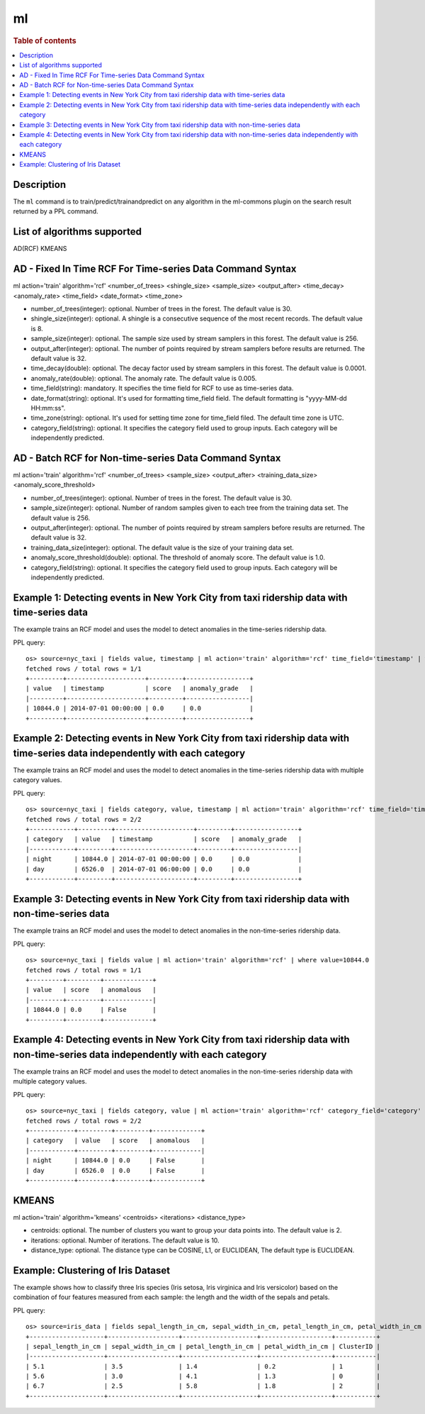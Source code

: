 =============
ml
=============

.. rubric:: Table of contents

.. contents::
   :local:
   :depth: 2


Description
============
| The ``ml`` command is to train/predict/trainandpredict on any algorithm in the ml-commons plugin on the search result returned by a PPL command.


List of algorithms supported
============
AD(RCF)
KMEANS


AD - Fixed In Time RCF For Time-series Data Command Syntax
=====================================================
ml action='train' algorithm='rcf' <number_of_trees> <shingle_size> <sample_size> <output_after> <time_decay> <anomaly_rate> <time_field> <date_format> <time_zone>

* number_of_trees(integer): optional. Number of trees in the forest. The default value is 30.
* shingle_size(integer): optional. A shingle is a consecutive sequence of the most recent records. The default value is 8.
* sample_size(integer): optional. The sample size used by stream samplers in this forest. The default value is 256.
* output_after(integer): optional. The number of points required by stream samplers before results are returned. The default value is 32.
* time_decay(double): optional. The decay factor used by stream samplers in this forest. The default value is 0.0001.
* anomaly_rate(double): optional. The anomaly rate. The default value is 0.005.
* time_field(string): mandatory. It specifies the time field for RCF to use as time-series data.
* date_format(string): optional. It's used for formatting time_field field. The default formatting is "yyyy-MM-dd HH:mm:ss".
* time_zone(string): optional. It's used for setting time zone for time_field filed. The default time zone is UTC.
* category_field(string): optional. It specifies the category field used to group inputs. Each category will be independently predicted.


AD - Batch RCF for Non-time-series Data Command Syntax
=================================================
ml action='train' algorithm='rcf' <number_of_trees> <sample_size> <output_after> <training_data_size> <anomaly_score_threshold>

* number_of_trees(integer): optional. Number of trees in the forest. The default value is 30.
* sample_size(integer): optional. Number of random samples given to each tree from the training data set. The default value is 256.
* output_after(integer): optional. The number of points required by stream samplers before results are returned. The default value is 32.
* training_data_size(integer): optional. The default value is the size of your training data set.
* anomaly_score_threshold(double): optional. The threshold of anomaly score. The default value is 1.0.
* category_field(string): optional. It specifies the category field used to group inputs. Each category will be independently predicted.

Example 1: Detecting events in New York City from taxi ridership data with time-series data
===========================================================================================

The example trains an RCF model and uses the model to detect anomalies in the time-series ridership data.

PPL query::

    os> source=nyc_taxi | fields value, timestamp | ml action='train' algorithm='rcf' time_field='timestamp' | where value=10844.0
    fetched rows / total rows = 1/1
    +---------+---------------------+---------+-----------------+
    | value   | timestamp           | score   | anomaly_grade   |
    |---------+---------------------+---------+-----------------|
    | 10844.0 | 2014-07-01 00:00:00 | 0.0     | 0.0             |
    +---------+---------------------+---------+-----------------+

Example 2: Detecting events in New York City from taxi ridership data with time-series data independently with each category
============================================================================================================================

The example trains an RCF model and uses the model to detect anomalies in the time-series ridership data with multiple category values.

PPL query::

    os> source=nyc_taxi | fields category, value, timestamp | ml action='train' algorithm='rcf' time_field='timestamp' category_field='category' | where value=10844.0 or value=6526.0
    fetched rows / total rows = 2/2
    +------------+---------+---------------------+---------+-----------------+
    | category   | value   | timestamp           | score   | anomaly_grade   |
    |------------+---------+---------------------+---------+-----------------|
    | night      | 10844.0 | 2014-07-01 00:00:00 | 0.0     | 0.0             |
    | day        | 6526.0  | 2014-07-01 06:00:00 | 0.0     | 0.0             |
    +------------+---------+---------------------+---------+-----------------+


Example 3: Detecting events in New York City from taxi ridership data with non-time-series data
===============================================================================================

The example trains an RCF model and uses the model to detect anomalies in the non-time-series ridership data.

PPL query::

    os> source=nyc_taxi | fields value | ml action='train' algorithm='rcf' | where value=10844.0
    fetched rows / total rows = 1/1
    +---------+---------+-------------+
    | value   | score   | anomalous   |
    |---------+---------+-------------|
    | 10844.0 | 0.0     | False       |
    +---------+---------+-------------+

Example 4: Detecting events in New York City from taxi ridership data with non-time-series data independently with each category
================================================================================================================================

The example trains an RCF model and uses the model to detect anomalies in the non-time-series ridership data with multiple category values.

PPL query::

    os> source=nyc_taxi | fields category, value | ml action='train' algorithm='rcf' category_field='category' | where value=10844.0 or value=6526.0
    fetched rows / total rows = 2/2
    +------------+---------+---------+-------------+
    | category   | value   | score   | anomalous   |
    |------------+---------+---------+-------------|
    | night      | 10844.0 | 0.0     | False       |
    | day        | 6526.0  | 0.0     | False       |
    +------------+---------+---------+-------------+

KMEANS
======
ml action='train' algorithm='kmeans' <centroids> <iterations> <distance_type>

* centroids: optional. The number of clusters you want to group your data points into. The default value is 2.
* iterations: optional. Number of iterations. The default value is 10.
* distance_type: optional. The distance type can be COSINE, L1, or EUCLIDEAN, The default type is EUCLIDEAN.


Example: Clustering of Iris Dataset
===================================

The example shows how to classify three Iris species (Iris setosa, Iris virginica and Iris versicolor) based on the combination of four features measured from each sample: the length and the width of the sepals and petals.

PPL query::

    os> source=iris_data | fields sepal_length_in_cm, sepal_width_in_cm, petal_length_in_cm, petal_width_in_cm | ml action='train' algorithm='kmeans' centroids=3
    +--------------------+-------------------+--------------------+-------------------+-----------+
    | sepal_length_in_cm | sepal_width_in_cm | petal_length_in_cm | petal_width_in_cm | ClusterID |
    |--------------------+-------------------+--------------------+-------------------+-----------|
    | 5.1                | 3.5               | 1.4                | 0.2               | 1         |
    | 5.6                | 3.0               | 4.1                | 1.3               | 0         |
    | 6.7                | 2.5               | 5.8                | 1.8               | 2         |
    +--------------------+-------------------+--------------------+-------------------+-----------+
